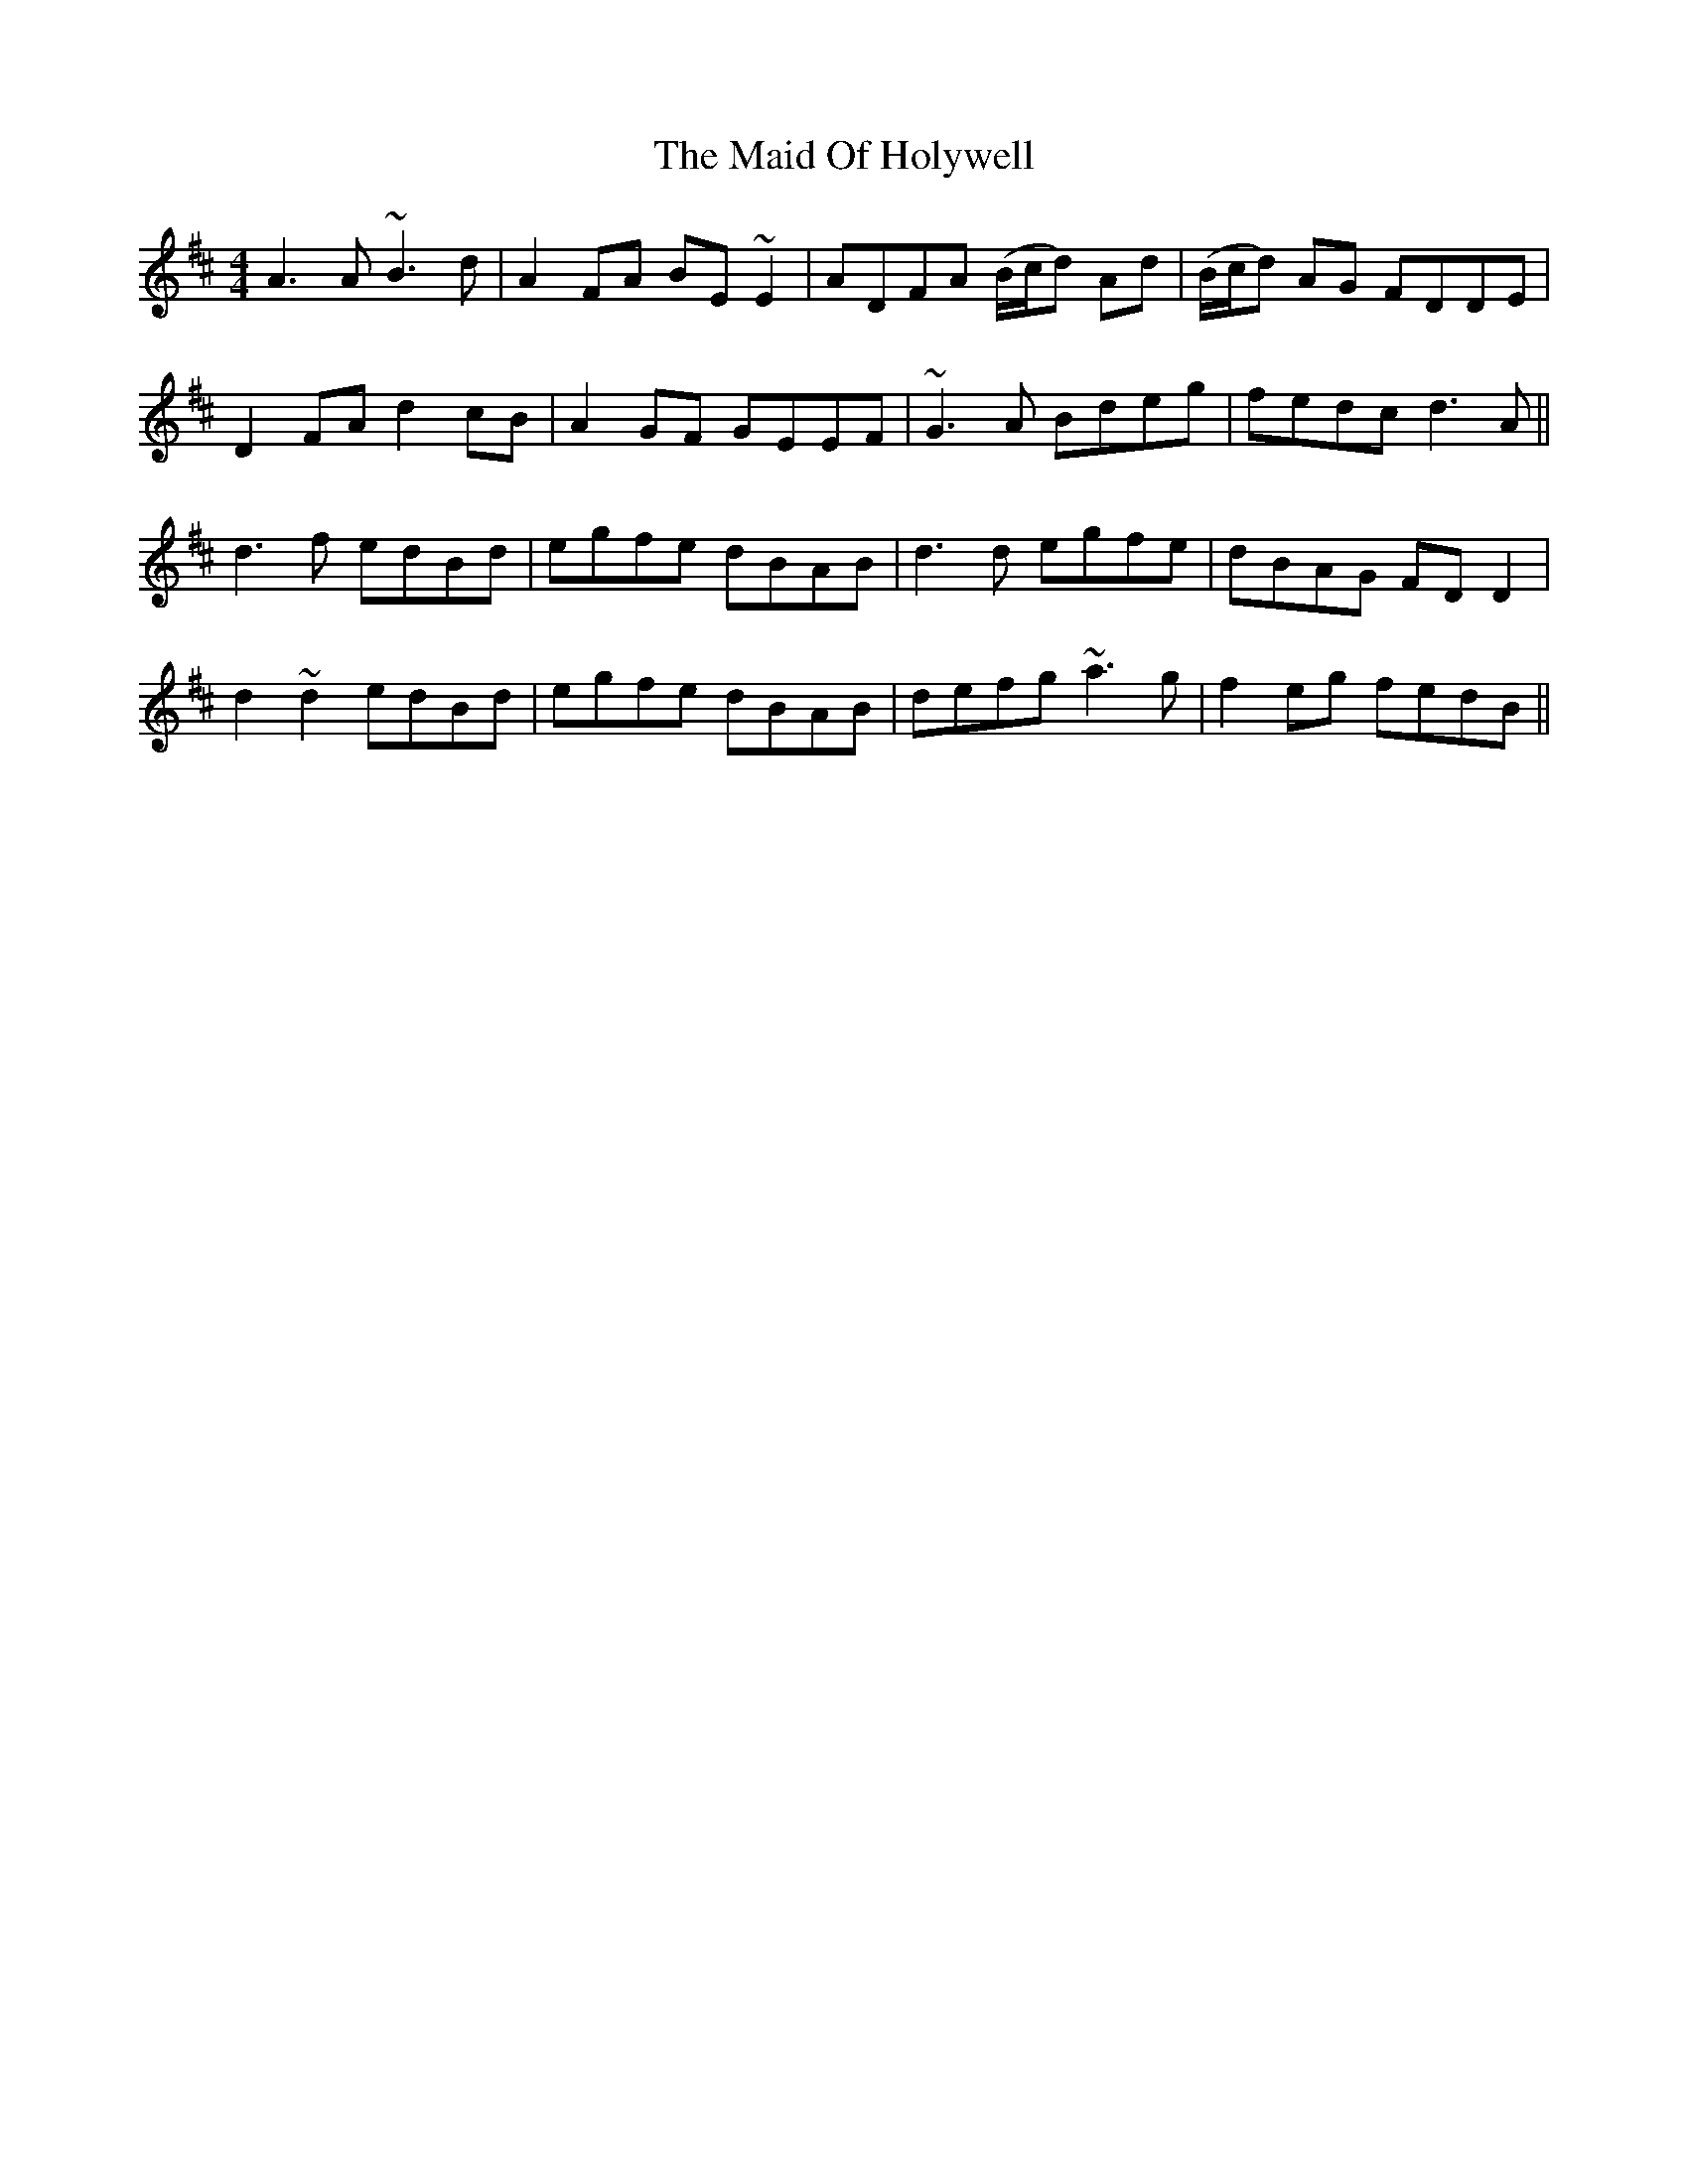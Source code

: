 X: 3
T: Maid Of Holywell, The
Z: jaychoons
S: https://thesession.org/tunes/2167#setting15538
R: reel
M: 4/4
L: 1/8
K: Dmaj
A3 A ~B3 d | A2 FA BE ~E2 | ADFA (B/c/d) Ad | (B/c/d) AG FDDE |D2 FA d2 cB | A2 GF GEEF | ~G3 A Bdeg | fedc d3 A ||d3 f edBd | egfe dBAB | d3 d egfe | dBAG FD D2 | d2 ~d2 edBd | egfe dBAB | defg ~a3 g | f2 eg fedB ||
